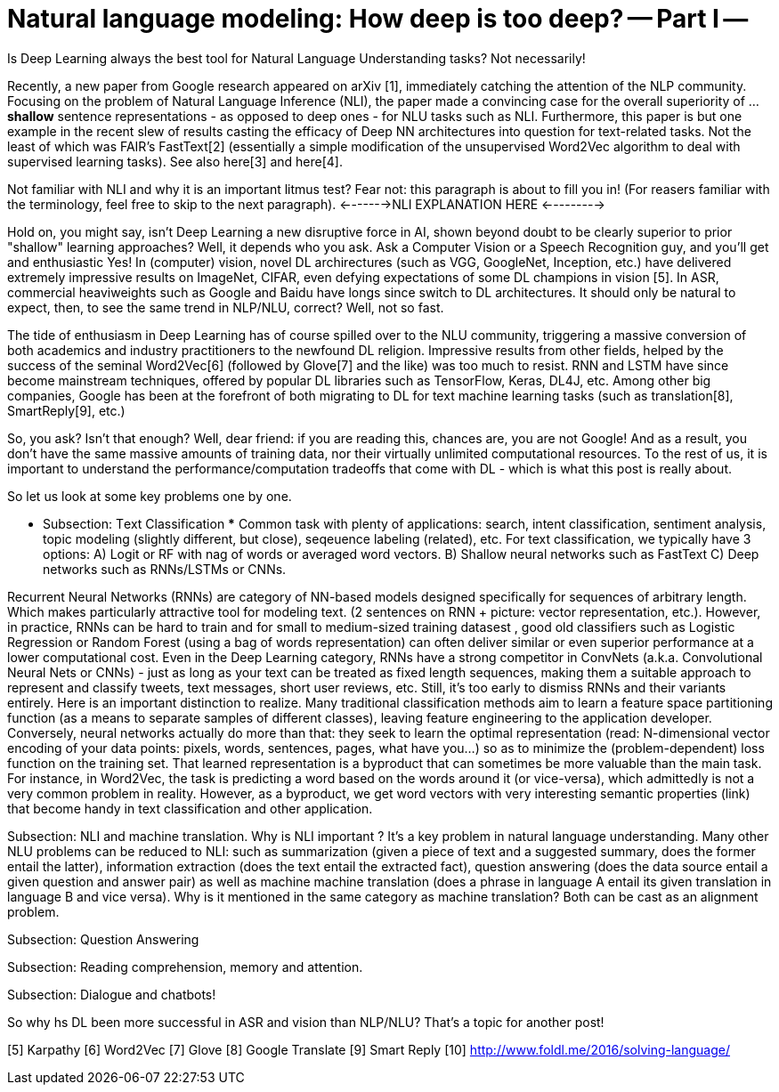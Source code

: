 = Natural language modeling: How deep is too deep? -- Part I -- 
:hp-tags: Deep Learning, NLP
Is Deep Learning always the best tool for Natural Language Understanding tasks? Not necessarily!

Recently, a new paper from Google research appeared on arXiv [1], immediately catching the attention of the NLP community. Focusing 
on the problem of Natural Language Inference (NLI), the paper made a convincing case for the overall superiority of ... *shallow* 
sentence representations - as opposed to deep ones - for NLU tasks such as NLI. Furthermore, this paper is but one example in 
the recent slew of results casting the efficacy of Deep NN architectures into question for text-related tasks. Not the least of which was 
FAIR's FastText[2] (essentially a simple modification of the unsupervised Word2Vec algorithm to deal with supervised learning tasks). 
See also  here[3] and here[4]. 

Not familiar with NLI and why it is an important litmus test? Fear not: this paragraph is about to fill you in! 
(For reasers familiar with the terminology, feel free to skip to the next paragraph). 
<------->NLI EXPLANATION HERE <--------->

Hold on, you might say, isn't Deep Learning a new disruptive force in AI, shown beyond doubt to be clearly superior to prior "shallow"
learning approaches? Well, it depends who you ask. Ask a Computer Vision or a Speech Recognition guy, and you'll get and enthusiastic Yes!
In (computer) vision, novel DL archirectures (such as VGG, GoogleNet, Inception, etc.) have delivered extremely impressive 
results on ImageNet, CIFAR, even defying expectations of some DL champions in vision [5]. In ASR, commercial heaviweights such as 
Google and Baidu have longs since switch to DL architectures. It should only be natural to expect, then, to see the 
same trend in NLP/NLU, correct? 
Well, not so fast. 

The tide of enthusiasm in Deep Learning has of course spilled over to the NLU community, triggering a massive conversion of both 
academics and industry practitioners to the newfound DL religion. Impressive results from other fields, 
helped by the success of the seminal Word2Vec[6] (followed by Glove[7] and the like) was too much to resist. 
RNN and LSTM have since become mainstream techniques, offered by 
popular DL libraries such as TensorFlow, Keras, DL4J, etc. Among other big companies, Google has been at the forefront of both 
migrating to DL for text machine learning tasks (such as translation[8], SmartReply[9], etc.)

So, you ask? Isn't that enough? Well, dear friend: if you are reading this, chances are, you are not Google! And as a result, you 
don't have the same massive amounts of training data, nor their virtually unlimited computational resources. To the rest of us, 
it is important to understand the performance/computation tradeoffs that come with DL  -  which is what this post is really about. 

So let us look at some key problems one by one. 

*** Subsection: Тext Classification ***
Common task with plenty of applications: search, intent classification, sentiment analysis, topic modeling 
(slightly different, but close), seqeuence labeling (related), etc. 
For text classification, we typically have 3 options: 
A) Logit or RF with nag of words or averaged word vectors.  
B) Shallow neural networks such as FastText
C) Deep networks such as RNNs/LSTMs or CNNs. 

Recurrent Neural Networks (RNNs) are category of NN-based models designed specifically for sequences of arbitrary length. 
Which makes particularly attractive tool for modeling text. 
(2 sentences on RNN + picture: vector representation, etc.). However, in practice, RNNs can be hard to train and for small to medium-sized training datasest 
, good old classifiers such as Logistic Regression or Random Forest (using a bag of words representation) can often deliver similar or even superior 
performance at a lower computational cost. Even in the Deep Learning category, RNNs have a strong competitor in ConvNets 
(a.k.a. Convolutional Neural Nets or CNNs) - just as long as your text can be treated as fixed length sequences, making them a suitable approach 
to represent and classify tweets, text messages, short user reviews, etc. Still, it's too early to dismiss RNNs and their variants entirely.  
Here is an important distinction to realize. Many traditional classification methods aim to learn a feature space partitioning function
(as a means to separate samples of different classes), leaving feature engineering to the application developer. Conversely, neural networks
actually do more than that: they seek to learn the optimal representation (read: N-dimensional vector encoding of your data points: 
pixels, words, sentences, pages, what have you...) so as to minimize the (problem-dependent) loss function on the training set. That learned 
representation is a byproduct that can sometimes be more valuable than the main task. For instance, in Word2Vec, the task is predicting a word 
based on the words around it (or vice-versa), which admittedly is not a very common problem in reality. However, as a byproduct, we get word vectors 
with very interesting semantic properties (link) that become handy in text classification and other application. 



Subsection: NLI and machine translation. 
Why is NLI important ? It's a key problem in natural language understanding. Many other NLU problems can be reduced to NLI: such as summarization 
(given a piece of text and a suggested summary, does the former entail the latter), information extraction (does the text entail the extracted fact), 
question answering (does the data source entail a given question and answer pair) as well as machine machine translation 
(does a phrase in language A entail its given translation in language B and vice versa).
Why is it mentioned in the same category as machine translation? Both can be cast as an alignment problem.  


Subsection: Question Answering 



Subsection: Reading comprehension, memory and attention. 


Subsection: Dialogue and chatbots! 


So why hs DL been more successful in ASR and vision than NLP/NLU? That's a topic for another post! 



[1] http://arxiv.org/pdf/1606.01933v1.pdf [A Decomposable Attention Model for Natural Language Inference] 
[2]
[3]
[4]
[5] Karpathy
[6] Word2Vec
[7] Glove
[8] Google Translate
[9] Smart Reply
[10] http://www.foldl.me/2016/solving-language/

 

